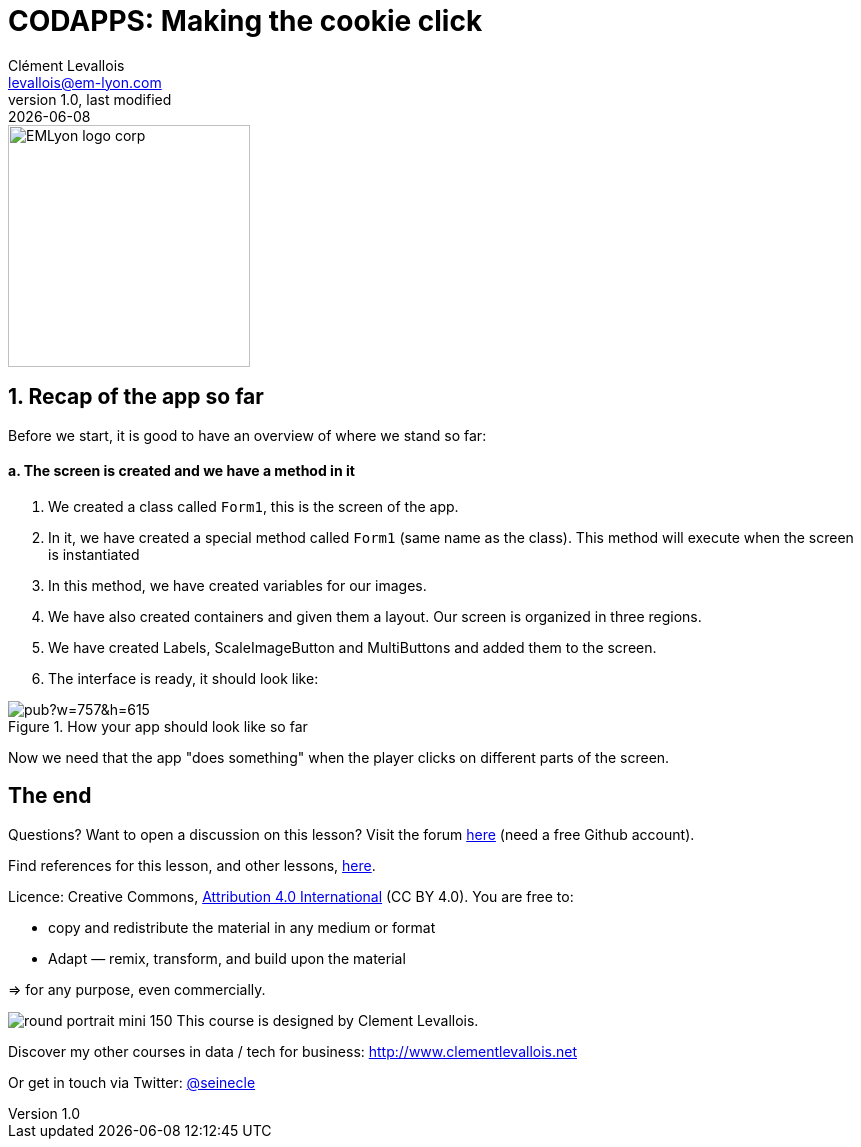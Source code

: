 = CODAPPS: Making the cookie click
Clément Levallois <levallois@em-lyon.com>
last modified: {docdate}
:icons: font
:iconsfont: font-awesome
:source-highlighter: rouge
:revnumber: 1.0
:docinfo: shared
:example-caption!:
ifndef::imagesdir[:imagesdir: ../../images]
ifndef::sourcedir[:sourcedir: ../../../../main/java]


:title-logo-image: EMLyon_logo_corp.png[width="242" align="center"]

image::EMLyon_logo_corp.png[width="242" align="center"]

//ST: 'Escape' or 'o' to see all sides, F11 for full screen, 's' for speaker notes

== 1. Recap of the app so far
//ST: 1. Recap of the app so far

Before we start, it is good to have an overview of where we stand so far:

//ST: !
==== a. The screen is created and we have a method in it

//ST: !
1. We created a class called `Form1`, this is the screen of the app.
2. In it, we have created a special method called `Form1` (same name as the class). This method will execute when the screen is instantiated
3. In this method, we have created variables for our images.

//ST: !
[start=4]
4. We have also created containers and given them a layout. Our screen is organized in three regions.
5. We have created Labels, ScaleImageButton and MultiButtons and added them to the screen.
6. The interface is ready, it should look like:

//ST: !
image::https://docs.google.com/drawings/d/e/2PACX-1vTrCTrKm1WwYztiahJ6Wxksc4n05uQhHJZAogLVCZ2OUBcb68PN9fPJszJmp74jzOGFtBb5d3N_QsJF/pub?w=757&h=615[align="center",title="How your app should look like so far"]

//ST: !
Now we need that the app "does something" when the player clicks on different parts of the screen.



== The end
//ST: The end

//ST: !
Questions? Want to open a discussion on this lesson? Visit the forum https://github.com/emlyon/codapps/issues[here] (need a free Github account).

//ST: !
Find references for this lesson, and other lessons, https://seinecle.github.io/codapps/[here].

//ST: !
Licence: Creative Commons, https://creativecommons.org/licenses/by/4.0/legalcode[Attribution 4.0 International] (CC BY 4.0).
You are free to:

- copy and redistribute the material in any medium or format
- Adapt — remix, transform, and build upon the material

=> for any purpose, even commercially.

//ST: !
image:round_portrait_mini_150.png[align="center", role="right"]
This course is designed by Clement Levallois.

Discover my other courses in data / tech for business: http://www.clementlevallois.net

Or get in touch via Twitter: https://www.twitter.com/seinecle[@seinecle]
